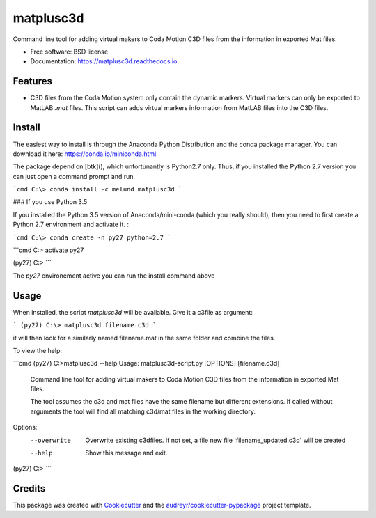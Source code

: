 ===============================
matplusc3d
===============================


Command line tool for adding virtual makers to Coda Motion C3D files from the
information in exported Mat files.


* Free software: BSD license
* Documentation: https://matplusc3d.readthedocs.io.


Features
--------

* C3D files from the Coda Motion system only contain the dynamic markers.
  Virtual markers can only be exported to MatLAB `.mat` files. This script
  can adds virtual markers information from MatLAB files into the C3D files.


Install
-------

The easiest way to install is through the Anaconda Python Distribution and the conda package manager.
You can download it here: https://conda.io/miniconda.html

The package depend on [btk](), which unfortunantly is Python2.7 only. Thus, if you installed the Python 2.7
version you can just open a command prompt and run.

```cmd
C:\> conda install -c melund matplusc3d
```


### If you use Python 3.5

If you installed the Python 3.5 version of Anaconda/mini-conda (which you really should), then you need to first create a
Python 2.7 environment and activate it. :

```cmd
C:\> conda create -n py27 python=2.7
```


```cmd
C:\> activate py27

(py27) C:\>
```

The `py27` environement active you can run the install command above


Usage
------

When installed, the script `matplusc3d` will be available. Give it a c3file as argument:

```
(py27) C:\> matplusc3d filename.c3d
```

it will then look for a similarly named filename.mat in the same folder and combine the files.

To view the help:

```cmd
(py27) C:\>matplusc3d --help
Usage: matplusc3d-script.py [OPTIONS] [filename.c3d]

  Command line tool for adding virtual makers to Coda Motion C3D files from
  the information in exported Mat files.

  The tool assumes the c3d and mat files have the same filename but
  different extensions. If called without arguments the tool will find all
  matching c3d/mat files in the working directory.

Options:
  --overwrite  Overwrite existing c3dfiles. If not set, a file new file
               'filename_updated.c3d' will be created
  --help       Show this message and exit.

(py27) C:\>
```




Credits
---------

This package was created with Cookiecutter_ and the `audreyr/cookiecutter-pypackage`_ project template.

.. _Cookiecutter: https://github.com/audreyr/cookiecutter
.. _`audreyr/cookiecutter-pypackage`: https://github.com/audreyr/cookiecutter-pypackage

